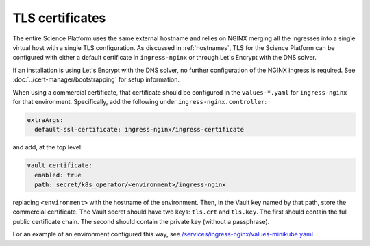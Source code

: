 ################
TLS certificates
################

The entire Science Platform uses the same external hostname and relies on NGINX merging all the ingresses into a single virtual host with a single TLS configuration.
As discussed in :ref:`hostnames`, TLS for the Science Platform can be configured with either a default certificate in ``ingress-nginx`` or through Let's Encrypt with the DNS solver.

If an installation is using Let's Encrypt with the DNS solver, no further configuration of the NGINX ingress is required.
See :doc:`../cert-manager/bootstrapping` for setup information.

When using a commercial certificate, that certificate should be configured in the ``values-*.yaml`` for ``ingress-nginx`` for that environment.
Specifically, add the following under ``ingress-nginx.controller``:

.. code-block:: yaml

    extraArgs:
      default-ssl-certificate: ingress-nginx/ingress-certificate

and add, at the top level:

.. code-block:: yaml

   vault_certificate:
     enabled: true
     path: secret/k8s_operator/<environment>/ingress-nginx

replacing ``<environment>`` with the hostname of the environment.
Then, in the Vault key named by that path, store the commercial certificate.
The Vault secret should have two keys: ``tls.crt`` and ``tls.key``.
The first should contain the full public certificate chain.
The second should contain the private key (without a passphrase).

For an example of an environment configured this way, see `/services/ingress-nginx/values-minikube.yaml <https://github.com/lsst-sqre/phalanx/blob/master/services/ingress-nginx/values-minikube.yaml>`__
